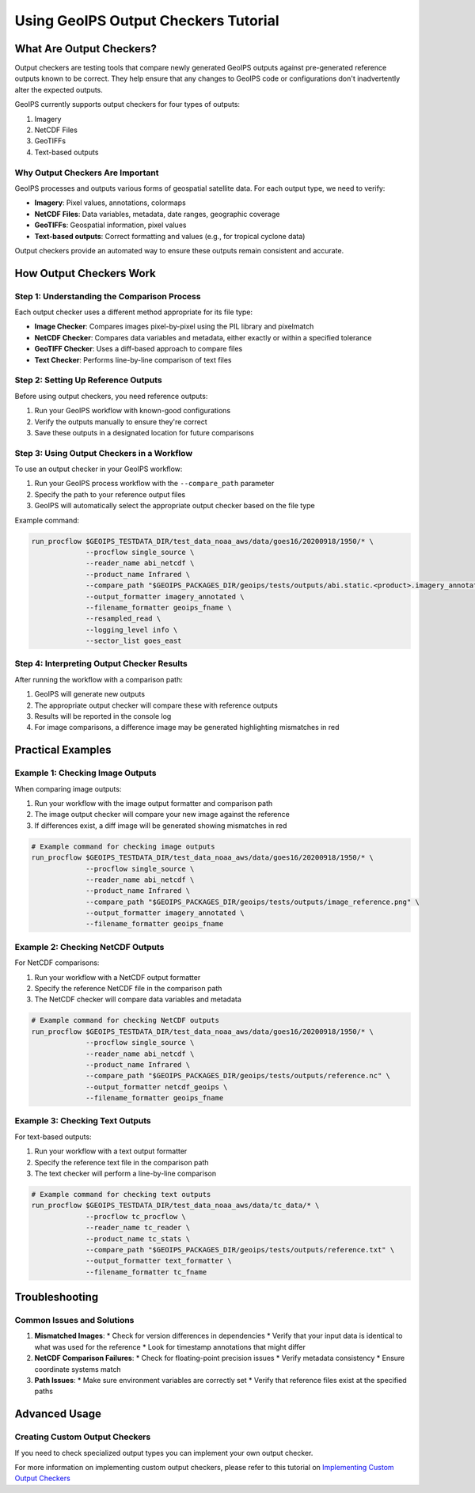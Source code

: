 Using GeoIPS Output Checkers Tutorial
*************************************


What Are Output Checkers?
========================

Output checkers are testing tools that compare newly generated GeoIPS outputs against pre-generated reference outputs known to be correct. They help ensure that any changes to GeoIPS code or configurations don't inadvertently alter the expected outputs.

GeoIPS currently supports output checkers for four types of outputs:

1. Imagery
2. NetCDF Files
3. GeoTIFFs
4. Text-based outputs

Why Output Checkers Are Important
--------------------------------

GeoIPS processes and outputs various forms of geospatial satellite data. For each output type, we need to verify:

* **Imagery**: Pixel values, annotations, colormaps
* **NetCDF Files**: Data variables, metadata, date ranges, geographic coverage
* **GeoTIFFs**: Geospatial information, pixel values
* **Text-based outputs**: Correct formatting and values (e.g., for tropical cyclone data)

Output checkers provide an automated way to ensure these outputs remain consistent and accurate.

How Output Checkers Work
=======================

Step 1: Understanding the Comparison Process
-------------------------------------------

Each output checker uses a different method appropriate for its file type:

* **Image Checker**: Compares images pixel-by-pixel using the PIL library and pixelmatch
* **NetCDF Checker**: Compares data variables and metadata, either exactly or within a specified tolerance
* **GeoTIFF Checker**: Uses a diff-based approach to compare files
* **Text Checker**: Performs line-by-line comparison of text files

Step 2: Setting Up Reference Outputs
-----------------------------------

Before using output checkers, you need reference outputs:

1. Run your GeoIPS workflow with known-good configurations
2. Verify the outputs manually to ensure they're correct
3. Save these outputs in a designated location for future comparisons

Step 3: Using Output Checkers in a Workflow
------------------------------------------

To use an output checker in your GeoIPS workflow:

1. Run your GeoIPS process workflow with the ``--compare_path`` parameter
2. Specify the path to your reference output files
3. GeoIPS will automatically select the appropriate output checker based on the file type

Example command:

.. code-block:: bash

    run_procflow $GEOIPS_TESTDATA_DIR/test_data_noaa_aws/data/goes16/20200918/1950/* \
                 --procflow single_source \
                 --reader_name abi_netcdf \
                 --product_name Infrared \
                 --compare_path "$GEOIPS_PACKAGES_DIR/geoips/tests/outputs/abi.static.<product>.imagery_annotated" \
                 --output_formatter imagery_annotated \
                 --filename_formatter geoips_fname \
                 --resampled_read \
                 --logging_level info \
                 --sector_list goes_east

Step 4: Interpreting Output Checker Results
------------------------------------------

After running the workflow with a comparison path:

1. GeoIPS will generate new outputs
2. The appropriate output checker will compare these with reference outputs
3. Results will be reported in the console log
4. For image comparisons, a difference image may be generated highlighting mismatches in red

Practical Examples
=================

Example 1: Checking Image Outputs
--------------------------------

When comparing image outputs:

1. Run your workflow with the image output formatter and comparison path
2. The image output checker will compare your new image against the reference
3. If differences exist, a diff image will be generated showing mismatches in red

.. code-block:: bash

    # Example command for checking image outputs
    run_procflow $GEOIPS_TESTDATA_DIR/test_data_noaa_aws/data/goes16/20200918/1950/* \
                 --procflow single_source \
                 --reader_name abi_netcdf \
                 --product_name Infrared \
                 --compare_path "$GEOIPS_PACKAGES_DIR/geoips/tests/outputs/image_reference.png" \
                 --output_formatter imagery_annotated \
                 --filename_formatter geoips_fname

Example 2: Checking NetCDF Outputs
---------------------------------

For NetCDF comparisons:

1. Run your workflow with a NetCDF output formatter
2. Specify the reference NetCDF file in the comparison path
3. The NetCDF checker will compare data variables and metadata

.. code-block:: bash

    # Example command for checking NetCDF outputs
    run_procflow $GEOIPS_TESTDATA_DIR/test_data_noaa_aws/data/goes16/20200918/1950/* \
                 --procflow single_source \
                 --reader_name abi_netcdf \
                 --product_name Infrared \
                 --compare_path "$GEOIPS_PACKAGES_DIR/geoips/tests/outputs/reference.nc" \
                 --output_formatter netcdf_geoips \
                 --filename_formatter geoips_fname

Example 3: Checking Text Outputs
-------------------------------

For text-based outputs:

1. Run your workflow with a text output formatter
2. Specify the reference text file in the comparison path
3. The text checker will perform a line-by-line comparison

.. code-block:: bash

    # Example command for checking text outputs
    run_procflow $GEOIPS_TESTDATA_DIR/test_data_noaa_aws/data/tc_data/* \
                 --procflow tc_procflow \
                 --reader_name tc_reader \
                 --product_name tc_stats \
                 --compare_path "$GEOIPS_PACKAGES_DIR/geoips/tests/outputs/reference.txt" \
                 --output_formatter text_formatter \
                 --filename_formatter tc_fname

Troubleshooting
==============

Common Issues and Solutions
--------------------------

1. **Mismatched Images**:
   * Check for version differences in dependencies
   * Verify that your input data is identical to what was used for the reference
   * Look for timestamp annotations that might differ

2. **NetCDF Comparison Failures**:
   * Check for floating-point precision issues
   * Verify metadata consistency
   * Ensure coordinate systems match

3. **Path Issues**:
   * Make sure environment variables are correctly set
   * Verify that reference files exist at the specified paths

Advanced Usage
=============

Creating Custom Output Checkers
------------------------------

If you need to check specialized output types you can implement your own output checker.

For more information on implementing custom output checkers, please refer to this tutorial on
`Implementing Custom Output Checkers <./../../../tutorials/extending-with-plugins/output-formatter.rst>`_
